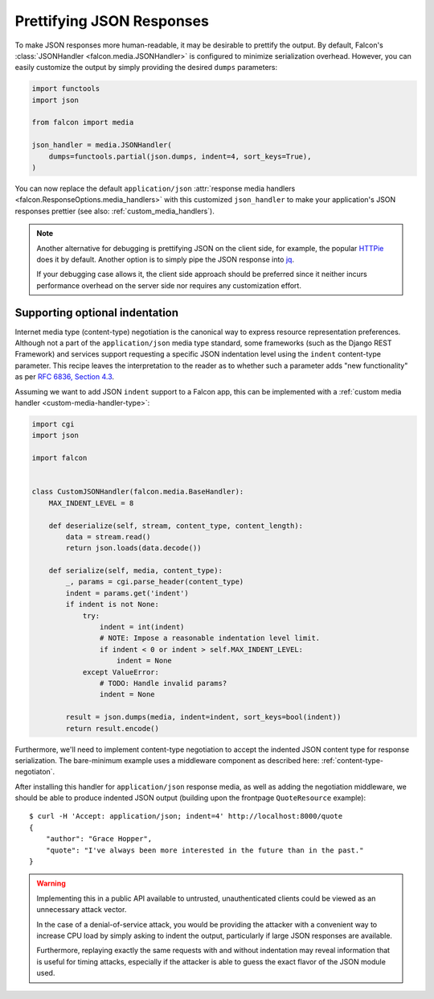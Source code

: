 Prettifying JSON Responses
==========================

To make JSON responses more human-readable, it may be desirable to
prettify the output. By default, Falcon's :class:`JSONHandler
<falcon.media.JSONHandler>` is configured to minimize serialization overhead.
However, you can easily customize the output by simply providing the
desired ``dumps`` parameters:

.. code:: python

    import functools
    import json

    from falcon import media

    json_handler = media.JSONHandler(
        dumps=functools.partial(json.dumps, indent=4, sort_keys=True),
    )

You can now replace the default ``application/json``
:attr:`response media handlers <falcon.ResponseOptions.media_handlers>`
with this customized ``json_handler`` to make your application's JSON responses
prettier (see also: :ref:`custom_media_handlers`).

.. note::
    Another alternative for debugging is prettifying JSON on the client side,
    for example, the popular `HTTPie <https://httpie.org/>`_ does it by
    default. Another option is to simply pipe the JSON response into
    `jq <https://stedolan.github.io/jq/>`_.

    If your debugging case allows it, the client side approach should be
    preferred since it neither incurs performance overhead on the server side
    nor requires any customization effort.

Supporting optional indentation
-------------------------------

Internet media type (content-type) negotiation is the canonical way to
express resource representation preferences. Although not a part of the
``application/json`` media type standard, some frameworks (such as the Django
REST Framework) and services support requesting a specific JSON indentation
level using the ``indent`` content-type parameter. This recipe leaves the
interpretation to the reader as to whether such a parameter adds "new
functionality" as per `RFC 6836, Section 4.3
<https://tools.ietf.org/html/rfc6838#section-4.3>`_.

Assuming we want to add JSON ``indent`` support to a Falcon app, this can be
implemented with a :ref:`custom media handler <custom-media-handler-type>`:

.. code:: python

    import cgi
    import json

    import falcon


    class CustomJSONHandler(falcon.media.BaseHandler):
        MAX_INDENT_LEVEL = 8

        def deserialize(self, stream, content_type, content_length):
            data = stream.read()
            return json.loads(data.decode())

        def serialize(self, media, content_type):
            _, params = cgi.parse_header(content_type)
            indent = params.get('indent')
            if indent is not None:
                try:
                    indent = int(indent)
                    # NOTE: Impose a reasonable indentation level limit.
                    if indent < 0 or indent > self.MAX_INDENT_LEVEL:
                        indent = None
                except ValueError:
                    # TODO: Handle invalid params?
                    indent = None

            result = json.dumps(media, indent=indent, sort_keys=bool(indent))
            return result.encode()

Furthermore, we'll need to implement content-type negotiation to accept the
indented JSON content type for response serialization. The bare-minimum
example uses a middleware component as described here: :ref:`content-type-negotiaton`.

After installing this handler for ``application/json`` response media, as well
as adding the negotiation middleware, we should be able to produce indented
JSON output (building upon the frontpage ``QuoteResource`` example)::

    $ curl -H 'Accept: application/json; indent=4' http://localhost:8000/quote
    {
        "author": "Grace Hopper",
        "quote": "I've always been more interested in the future than in the past."
    }

.. warning::
    Implementing this in a public API available to untrusted, unauthenticated
    clients could be viewed as an unnecessary attack vector.

    In the case of a denial-of-service attack, you would be providing the
    attacker with a convenient way to increase CPU load by simply asking to
    indent the output, particularly if large JSON responses are available.

    Furthermore, replaying exactly the same requests with and without indentation
    may reveal information that is useful for timing attacks, especially if the
    attacker is able to guess the exact flavor of the JSON module used.
